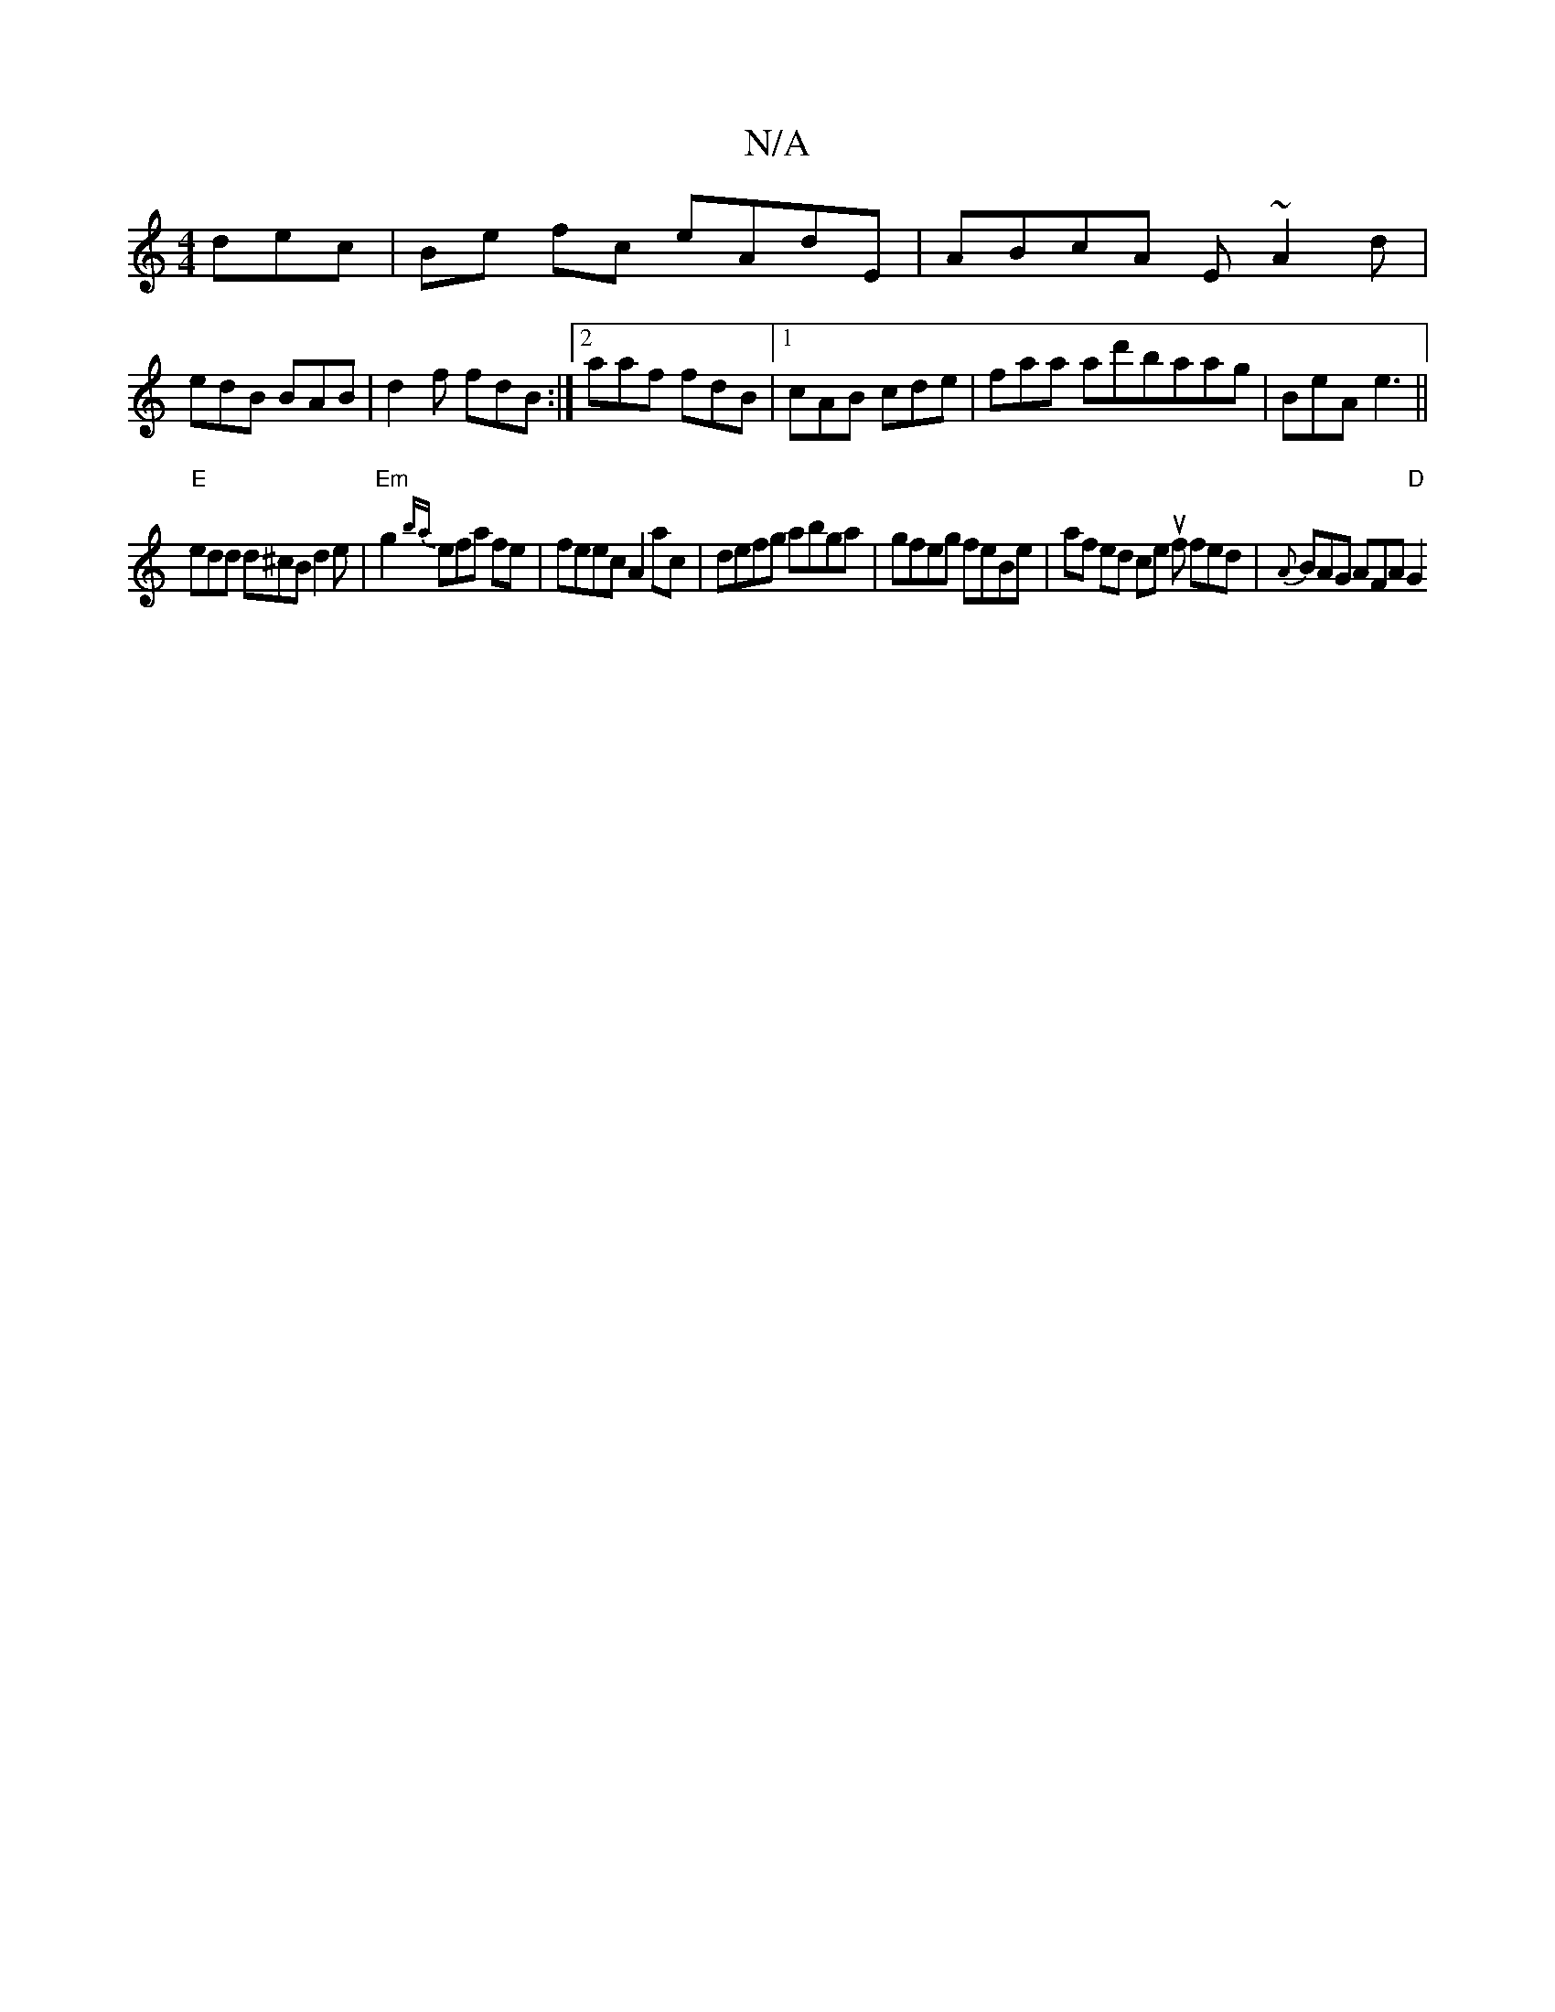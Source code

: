 X:1
T:N/A
M:4/4
R:N/A
K:Cmajor
dec|Be fc eAdE| ABcA E~A2d|
edB BAB|d2f fdB:|2 aaf fdB|1 cAB cde | faa ad'baag | BeA e3 ||
"E" edd d^cB d2e | "Em"g2{ba}efa fe | feec A2 ac | defg abga | gfeg feBe | af ed ce uf fed | {A}BAG AFA "D"G2